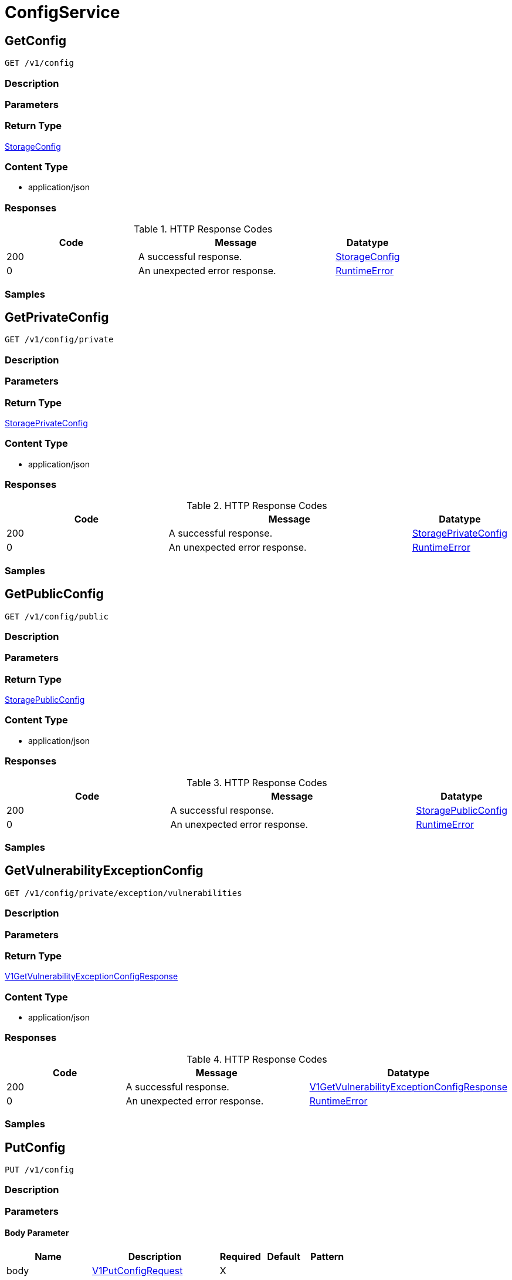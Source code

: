 // Auto-generated by scripts. Do not edit.
:_mod-docs-content-type: ASSEMBLY
:context: ConfigService



[id="ConfigService_{context}"]
= ConfigService

:toc: macro
:toc-title:

toc::[]



[id="ConfigServiceGetConfig_{context}"]
== GetConfig

`GET /v1/config`



=== Description







=== Parameters







=== Return Type

<<StorageConfig_{context}, StorageConfig>>


=== Content Type

* application/json

=== Responses

.HTTP Response Codes
[cols="2,3,1"]
|===
| Code | Message | Datatype


| 200
| A successful response.
|  <<StorageConfig_{context}, StorageConfig>>


| 0
| An unexpected error response.
|  <<RuntimeError_{context}, RuntimeError>>

|===

=== Samples









ifdef::internal-generation[]
=== Implementation



endif::internal-generation[]


[id="ConfigServiceGetPrivateConfig_{context}"]
== GetPrivateConfig

`GET /v1/config/private`



=== Description







=== Parameters







=== Return Type

<<StoragePrivateConfig_{context}, StoragePrivateConfig>>


=== Content Type

* application/json

=== Responses

.HTTP Response Codes
[cols="2,3,1"]
|===
| Code | Message | Datatype


| 200
| A successful response.
|  <<StoragePrivateConfig_{context}, StoragePrivateConfig>>


| 0
| An unexpected error response.
|  <<RuntimeError_{context}, RuntimeError>>

|===

=== Samples









ifdef::internal-generation[]
=== Implementation



endif::internal-generation[]


[id="ConfigServiceGetPublicConfig_{context}"]
== GetPublicConfig

`GET /v1/config/public`



=== Description







=== Parameters







=== Return Type

<<StoragePublicConfig_{context}, StoragePublicConfig>>


=== Content Type

* application/json

=== Responses

.HTTP Response Codes
[cols="2,3,1"]
|===
| Code | Message | Datatype


| 200
| A successful response.
|  <<StoragePublicConfig_{context}, StoragePublicConfig>>


| 0
| An unexpected error response.
|  <<RuntimeError_{context}, RuntimeError>>

|===

=== Samples









ifdef::internal-generation[]
=== Implementation



endif::internal-generation[]


[id="ConfigServiceGetVulnerabilityExceptionConfig_{context}"]
== GetVulnerabilityExceptionConfig

`GET /v1/config/private/exception/vulnerabilities`



=== Description







=== Parameters







=== Return Type

<<V1GetVulnerabilityExceptionConfigResponse_{context}, V1GetVulnerabilityExceptionConfigResponse>>


=== Content Type

* application/json

=== Responses

.HTTP Response Codes
[cols="2,3,1"]
|===
| Code | Message | Datatype


| 200
| A successful response.
|  <<V1GetVulnerabilityExceptionConfigResponse_{context}, V1GetVulnerabilityExceptionConfigResponse>>


| 0
| An unexpected error response.
|  <<RuntimeError_{context}, RuntimeError>>

|===

=== Samples









ifdef::internal-generation[]
=== Implementation



endif::internal-generation[]


[id="ConfigServicePutConfig_{context}"]
== PutConfig

`PUT /v1/config`



=== Description







=== Parameters


==== Body Parameter

[cols="2,3,1,1,1"]
|===
|Name| Description| Required| Default| Pattern

| body
|  <<V1PutConfigRequest_{context}, V1PutConfigRequest>>
| X
|
|

|===





=== Return Type

<<StorageConfig_{context}, StorageConfig>>


=== Content Type

* application/json

=== Responses

.HTTP Response Codes
[cols="2,3,1"]
|===
| Code | Message | Datatype


| 200
| A successful response.
|  <<StorageConfig_{context}, StorageConfig>>


| 0
| An unexpected error response.
|  <<RuntimeError_{context}, RuntimeError>>

|===

=== Samples









ifdef::internal-generation[]
=== Implementation



endif::internal-generation[]


[id="ConfigServiceUpdateVulnerabilityExceptionConfig_{context}"]
== UpdateVulnerabilityExceptionConfig

`PUT /v1/config/private/exception/vulnerabilities`



=== Description







=== Parameters


==== Body Parameter

[cols="2,3,1,1,1"]
|===
|Name| Description| Required| Default| Pattern

| body
|  <<V1UpdateVulnerabilityExceptionConfigRequest_{context}, V1UpdateVulnerabilityExceptionConfigRequest>>
| X
|
|

|===





=== Return Type

<<V1UpdateVulnerabilityExceptionConfigResponse_{context}, V1UpdateVulnerabilityExceptionConfigResponse>>


=== Content Type

* application/json

=== Responses

.HTTP Response Codes
[cols="2,3,1"]
|===
| Code | Message | Datatype


| 200
| A successful response.
|  <<V1UpdateVulnerabilityExceptionConfigResponse_{context}, V1UpdateVulnerabilityExceptionConfigResponse>>


| 0
| An unexpected error response.
|  <<RuntimeError_{context}, RuntimeError>>

|===

=== Samples









ifdef::internal-generation[]
=== Implementation



endif::internal-generation[]


[id="common-object-reference_{context}"]
== Common object reference



[id="BannerConfigSize_{context}"]
=== _BannerConfigSize_
 






[.fields-BannerConfigSize]
[cols="1"]
|===
| Enum Values

| UNSET
| SMALL
| MEDIUM
| LARGE

|===


[id="ProtobufAny_{context}"]
=== _ProtobufAny_
 

`Any` contains an arbitrary serialized protocol buffer message along with a
URL that describes the type of the serialized message.

Protobuf library provides support to pack/unpack Any values in the form
of utility functions or additional generated methods of the Any type.

Example 1: Pack and unpack a message in C++.

    Foo foo = ...;
    Any any;
    any.PackFrom(foo);
    ...
    if (any.UnpackTo(&foo)) {
      ...
    }

Example 2: Pack and unpack a message in Java.

    Foo foo = ...;
    Any any = Any.pack(foo);
    ...
    if (any.is(Foo.class)) {
      foo = any.unpack(Foo.class);
    }
    // or ...
    if (any.isSameTypeAs(Foo.getDefaultInstance())) {
      foo = any.unpack(Foo.getDefaultInstance());
    }

 Example 3: Pack and unpack a message in Python.

    foo = Foo(...)
    any = Any()
    any.Pack(foo)
    ...
    if any.Is(Foo.DESCRIPTOR):
      any.Unpack(foo)
      ...

 Example 4: Pack and unpack a message in Go

     foo := &pb.Foo{...}
     any, err := anypb.New(foo)
     if err != nil {
       ...
     }
     ...
     foo := &pb.Foo{}
     if err := any.UnmarshalTo(foo); err != nil {
       ...
     }

The pack methods provided by protobuf library will by default use
'type.googleapis.com/full.type.name' as the type URL and the unpack
methods only use the fully qualified type name after the last '/'
in the type URL, for example "foo.bar.com/x/y.z" will yield type
name "y.z".

==== JSON representation
The JSON representation of an `Any` value uses the regular
representation of the deserialized, embedded message, with an
additional field `@type` which contains the type URL. Example:

    package google.profile;
    message Person {
      string first_name = 1;
      string last_name = 2;
    }

    {
      "@type": "type.googleapis.com/google.profile.Person",
      "firstName": <string>,
      "lastName": <string>
    }

If the embedded message type is well-known and has a custom JSON
representation, that representation will be embedded adding a field
`value` which holds the custom JSON in addition to the `@type`
field. Example (for message [google.protobuf.Duration][]):

    {
      "@type": "type.googleapis.com/google.protobuf.Duration",
      "value": "1.212s"
    }


[.fields-ProtobufAny]
[cols="2,1,1,2,4,1"]
|===
| Field Name| Required| Nullable | Type| Description | Format

| typeUrl
| 
| 
|   String  
| A URL/resource name that uniquely identifies the type of the serialized protocol buffer message. This string must contain at least one \"/\" character. The last segment of the URL's path must represent the fully qualified name of the type (as in `path/google.protobuf.Duration`). The name should be in a canonical form (e.g., leading \".\" is not accepted).  In practice, teams usually precompile into the binary all types that they expect it to use in the context of Any. However, for URLs which use the scheme `http`, `https`, or no scheme, one can optionally set up a type server that maps type URLs to message definitions as follows:  * If no scheme is provided, `https` is assumed. * An HTTP GET on the URL must yield a [google.protobuf.Type][]   value in binary format, or produce an error. * Applications are allowed to cache lookup results based on the   URL, or have them precompiled into a binary to avoid any   lookup. Therefore, binary compatibility needs to be preserved   on changes to types. (Use versioned type names to manage   breaking changes.)  Note: this functionality is not currently available in the official protobuf release, and it is not used for type URLs beginning with type.googleapis.com. As of May 2023, there are no widely used type server implementations and no plans to implement one.  Schemes other than `http`, `https` (or the empty scheme) might be used with implementation specific semantics.
|     

| value
| 
| 
|   byte[]  
| Must be a valid serialized protocol buffer of the above specified type.
| byte    

|===



[id="RuntimeError_{context}"]
=== _RuntimeError_
 




[.fields-RuntimeError]
[cols="2,1,1,2,4,1"]
|===
| Field Name| Required| Nullable | Type| Description | Format

| error
| 
| 
|   String  
| 
|     

| code
| 
| 
|   Integer  
| 
| int32    

| message
| 
| 
|   String  
| 
|     

| details
| 
| 
|   List   of <<ProtobufAny_{context}, ProtobufAny>>
| 
|     

|===



[id="StorageAdministrationEventsConfig_{context}"]
=== _StorageAdministrationEventsConfig_
 




[.fields-StorageAdministrationEventsConfig]
[cols="2,1,1,2,4,1"]
|===
| Field Name| Required| Nullable | Type| Description | Format

| retentionDurationDays
| 
| 
|   Long  
| 
| int64    

|===



[id="StorageAlertRetentionConfig_{context}"]
=== _StorageAlertRetentionConfig_
 




[.fields-StorageAlertRetentionConfig]
[cols="2,1,1,2,4,1"]
|===
| Field Name| Required| Nullable | Type| Description | Format

| resolvedDeployRetentionDurationDays
| 
| 
|   Integer  
| 
| int32    

| deletedRuntimeRetentionDurationDays
| 
| 
|   Integer  
| This runtime alert retention configuration takes precedence after `allRuntimeRetentionDurationDays`.
| int32    

| allRuntimeRetentionDurationDays
| 
| 
|   Integer  
| This runtime alert retention configuration has highest precedence. All runtime alerts, including attempted alerts and deleted deployment alerts, are deleted even if respective retention is longer.
| int32    

| attemptedDeployRetentionDurationDays
| 
| 
|   Integer  
| 
| int32    

| attemptedRuntimeRetentionDurationDays
| 
| 
|   Integer  
| This runtime alert retention configuration has lowest precedence.
| int32    

|===



[id="StorageBannerConfig_{context}"]
=== _StorageBannerConfig_
 




[.fields-StorageBannerConfig]
[cols="2,1,1,2,4,1"]
|===
| Field Name| Required| Nullable | Type| Description | Format

| enabled
| 
| 
|   Boolean  
| 
|     

| text
| 
| 
|   String  
| 
|     

| size
| 
| 
|  <<BannerConfigSize_{context}, BannerConfigSize>>  
| 
|    UNSET, SMALL, MEDIUM, LARGE,  

| color
| 
| 
|   String  
| 
|     

| backgroundColor
| 
| 
|   String  
| 
|     

|===



[id="StorageConfig_{context}"]
=== _StorageConfig_
 




[.fields-StorageConfig]
[cols="2,1,1,2,4,1"]
|===
| Field Name| Required| Nullable | Type| Description | Format

| publicConfig
| 
| 
| <<StoragePublicConfig_{context}, StoragePublicConfig>>    
| 
|     

| privateConfig
| 
| 
| <<StoragePrivateConfig_{context}, StoragePrivateConfig>>    
| 
|     

|===



[id="StorageDayOption_{context}"]
=== _StorageDayOption_
 




[.fields-StorageDayOption]
[cols="2,1,1,2,4,1"]
|===
| Field Name| Required| Nullable | Type| Description | Format

| numDays
| 
| 
|   Long  
| 
| int64    

| enabled
| 
| 
|   Boolean  
| 
|     

|===



[id="StorageDecommissionedClusterRetentionConfig_{context}"]
=== _StorageDecommissionedClusterRetentionConfig_
 next available tag: 5




[.fields-StorageDecommissionedClusterRetentionConfig]
[cols="2,1,1,2,4,1"]
|===
| Field Name| Required| Nullable | Type| Description | Format

| retentionDurationDays
| 
| 
|   Integer  
| 
| int32    

| ignoreClusterLabels
| 
| 
|   Map   of `string`
| 
|     

| lastUpdated
| 
| 
|   Date  
| 
| date-time    

| createdAt
| 
| 
|   Date  
| 
| date-time    

|===



[id="StorageLoginNotice_{context}"]
=== _StorageLoginNotice_
 




[.fields-StorageLoginNotice]
[cols="2,1,1,2,4,1"]
|===
| Field Name| Required| Nullable | Type| Description | Format

| enabled
| 
| 
|   Boolean  
| 
|     

| text
| 
| 
|   String  
| 
|     

|===



[id="StoragePrivateConfig_{context}"]
=== _StoragePrivateConfig_
 next available tag:9




[.fields-StoragePrivateConfig]
[cols="2,1,1,2,4,1"]
|===
| Field Name| Required| Nullable | Type| Description | Format

| DEPRECATEDAlertRetentionDurationDays
| 
| 
|   Integer  
| 
| int32    

| alertConfig
| 
| 
| <<StorageAlertRetentionConfig_{context}, StorageAlertRetentionConfig>>    
| 
|     

| imageRetentionDurationDays
| 
| 
|   Integer  
| 
| int32    

| expiredVulnReqRetentionDurationDays
| 
| 
|   Integer  
| 
| int32    

| decommissionedClusterRetention
| 
| 
| <<StorageDecommissionedClusterRetentionConfig_{context}, StorageDecommissionedClusterRetentionConfig>>    
| 
|     

| reportRetentionConfig
| 
| 
| <<StorageReportRetentionConfig_{context}, StorageReportRetentionConfig>>    
| 
|     

| vulnerabilityExceptionConfig
| 
| 
| <<StorageVulnerabilityExceptionConfig_{context}, StorageVulnerabilityExceptionConfig>>    
| 
|     

| administrationEventsConfig
| 
| 
| <<StorageAdministrationEventsConfig_{context}, StorageAdministrationEventsConfig>>    
| 
|     

|===



[id="StoragePublicConfig_{context}"]
=== _StoragePublicConfig_
 




[.fields-StoragePublicConfig]
[cols="2,1,1,2,4,1"]
|===
| Field Name| Required| Nullable | Type| Description | Format

| loginNotice
| 
| 
| <<StorageLoginNotice_{context}, StorageLoginNotice>>    
| 
|     

| header
| 
| 
| <<StorageBannerConfig_{context}, StorageBannerConfig>>    
| 
|     

| footer
| 
| 
| <<StorageBannerConfig_{context}, StorageBannerConfig>>    
| 
|     

| telemetry
| 
| 
| <<StorageTelemetryConfiguration_{context}, StorageTelemetryConfiguration>>    
| 
|     

|===



[id="StorageReportRetentionConfig_{context}"]
=== _StorageReportRetentionConfig_
 next available tag: 4




[.fields-StorageReportRetentionConfig]
[cols="2,1,1,2,4,1"]
|===
| Field Name| Required| Nullable | Type| Description | Format

| historyRetentionDurationDays
| 
| 
|   Long  
| 
| int64    

| downloadableReportRetentionDays
| 
| 
|   Long  
| 
| int64    

| downloadableReportGlobalRetentionBytes
| 
| 
|   Long  
| 
| int64    

|===



[id="StorageTelemetryConfiguration_{context}"]
=== _StorageTelemetryConfiguration_
 




[.fields-StorageTelemetryConfiguration]
[cols="2,1,1,2,4,1"]
|===
| Field Name| Required| Nullable | Type| Description | Format

| enabled
| 
| 
|   Boolean  
| 
|     

| lastSetTime
| 
| 
|   Date  
| 
| date-time    

|===



[id="StorageVulnerabilityExceptionConfig_{context}"]
=== _StorageVulnerabilityExceptionConfig_
 




[.fields-StorageVulnerabilityExceptionConfig]
[cols="2,1,1,2,4,1"]
|===
| Field Name| Required| Nullable | Type| Description | Format

| expiryOptions
| 
| 
| <<StorageVulnerabilityExceptionConfigExpiryOptions_{context}, StorageVulnerabilityExceptionConfigExpiryOptions>>    
| 
|     

|===



[id="StorageVulnerabilityExceptionConfigExpiryOptions_{context}"]
=== _StorageVulnerabilityExceptionConfigExpiryOptions_
 




[.fields-StorageVulnerabilityExceptionConfigExpiryOptions]
[cols="2,1,1,2,4,1"]
|===
| Field Name| Required| Nullable | Type| Description | Format

| dayOptions
| 
| 
|   List   of <<StorageDayOption_{context}, StorageDayOption>>
| 
|     

| fixableCveOptions
| 
| 
| <<StorageVulnerabilityExceptionConfigFixableCVEOptions_{context}, StorageVulnerabilityExceptionConfigFixableCVEOptions>>    
| 
|     

| customDate
| 
| 
|   Boolean  
| 
|     

| indefinite
| 
| 
|   Boolean  
| 
|     

|===



[id="StorageVulnerabilityExceptionConfigFixableCVEOptions_{context}"]
=== _StorageVulnerabilityExceptionConfigFixableCVEOptions_
 




[.fields-StorageVulnerabilityExceptionConfigFixableCVEOptions]
[cols="2,1,1,2,4,1"]
|===
| Field Name| Required| Nullable | Type| Description | Format

| allFixable
| 
| 
|   Boolean  
| 
|     

| anyFixable
| 
| 
|   Boolean  
| 
|     

|===



[id="V1DayOption_{context}"]
=== _V1DayOption_
 




[.fields-V1DayOption]
[cols="2,1,1,2,4,1"]
|===
| Field Name| Required| Nullable | Type| Description | Format

| numDays
| 
| 
|   Long  
| 
| int64    

| enabled
| 
| 
|   Boolean  
| 
|     

|===



[id="V1GetVulnerabilityExceptionConfigResponse_{context}"]
=== _V1GetVulnerabilityExceptionConfigResponse_
 




[.fields-V1GetVulnerabilityExceptionConfigResponse]
[cols="2,1,1,2,4,1"]
|===
| Field Name| Required| Nullable | Type| Description | Format

| config
| 
| 
| <<V1VulnerabilityExceptionConfig_{context}, V1VulnerabilityExceptionConfig>>    
| 
|     

|===



[id="V1PutConfigRequest_{context}"]
=== _V1PutConfigRequest_
 




[.fields-V1PutConfigRequest]
[cols="2,1,1,2,4,1"]
|===
| Field Name| Required| Nullable | Type| Description | Format

| config
| 
| 
| <<StorageConfig_{context}, StorageConfig>>    
| 
|     

|===



[id="V1UpdateVulnerabilityExceptionConfigRequest_{context}"]
=== _V1UpdateVulnerabilityExceptionConfigRequest_
 




[.fields-V1UpdateVulnerabilityExceptionConfigRequest]
[cols="2,1,1,2,4,1"]
|===
| Field Name| Required| Nullable | Type| Description | Format

| config
| 
| 
| <<V1VulnerabilityExceptionConfig_{context}, V1VulnerabilityExceptionConfig>>    
| 
|     

|===



[id="V1UpdateVulnerabilityExceptionConfigResponse_{context}"]
=== _V1UpdateVulnerabilityExceptionConfigResponse_
 




[.fields-V1UpdateVulnerabilityExceptionConfigResponse]
[cols="2,1,1,2,4,1"]
|===
| Field Name| Required| Nullable | Type| Description | Format

| config
| 
| 
| <<V1VulnerabilityExceptionConfig_{context}, V1VulnerabilityExceptionConfig>>    
| 
|     

|===



[id="V1VulnerabilityExceptionConfig_{context}"]
=== _V1VulnerabilityExceptionConfig_
 




[.fields-V1VulnerabilityExceptionConfig]
[cols="2,1,1,2,4,1"]
|===
| Field Name| Required| Nullable | Type| Description | Format

| expiryOptions
| 
| 
| <<V1VulnerabilityExceptionConfigExpiryOptions_{context}, V1VulnerabilityExceptionConfigExpiryOptions>>    
| 
|     

|===



[id="V1VulnerabilityExceptionConfigExpiryOptions_{context}"]
=== _V1VulnerabilityExceptionConfigExpiryOptions_
 




[.fields-V1VulnerabilityExceptionConfigExpiryOptions]
[cols="2,1,1,2,4,1"]
|===
| Field Name| Required| Nullable | Type| Description | Format

| dayOptions
| 
| 
|   List   of <<V1DayOption_{context}, V1DayOption>>
| This allows users to set expiry interval based on number of days.
|     

| fixableCveOptions
| 
| 
| <<V1VulnerabilityExceptionConfigFixableCVEOptions_{context}, V1VulnerabilityExceptionConfigFixableCVEOptions>>    
| 
|     

| customDate
| 
| 
|   Boolean  
| This option, if true, allows UI to show a custom date picker for setting expiry date.
|     

| indefinite
| 
| 
|   Boolean  
| 
|     

|===



[id="V1VulnerabilityExceptionConfigFixableCVEOptions_{context}"]
=== _V1VulnerabilityExceptionConfigFixableCVEOptions_
 




[.fields-V1VulnerabilityExceptionConfigFixableCVEOptions]
[cols="2,1,1,2,4,1"]
|===
| Field Name| Required| Nullable | Type| Description | Format

| allFixable
| 
| 
|   Boolean  
| This options allows users to expire the vulnerability deferral request if and only if **all** vulnerabilities in the requests become fixable.
|     

| anyFixable
| 
| 
|   Boolean  
| This options allows users to expire the vulnerability deferral request if **any** vulnerability in the requests become fixable.
|     

|===




